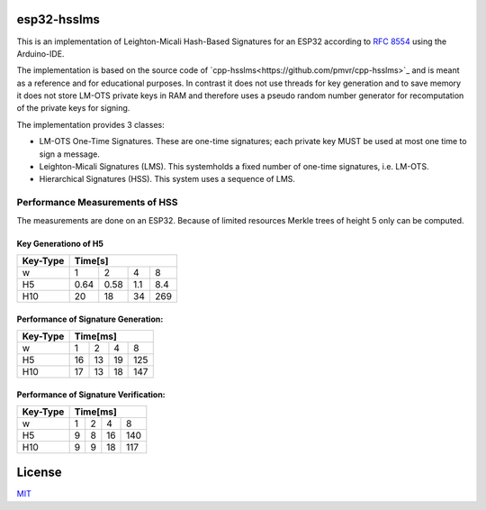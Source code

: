 esp32-hsslms
=============

This is an implementation of Leighton-Micali Hash-Based Signatures for an ESP32
according to `RFC 8554 <https://www.rfc-editor.org/rfc/rfc8554.html>`_ using the Arduino-IDE.

The implementation is based on the source code of `cpp-hsslms<https://github.com/pmvr/cpp-hsslms>`_ and is meant as a reference and for educational purposes. In contrast it does not use threads for key generation and to save memory it does not store LM-OTS private keys in RAM and therefore uses a pseudo random number generator for recomputation of the private keys for signing.

The implementation provides 3 classes:

* LM-OTS One-Time Signatures. These are one-time signatures; each private key MUST be used at most one time to sign a message.
* Leighton-Micali Signatures (LMS). This systemholds a fixed number of one-time signatures, i.e. LM-OTS.
* Hierarchical Signatures (HSS). This system uses a sequence of LMS.


Performance Measurements of HSS
-------------------------------

The measurements are done on an ESP32. Because of limited resources Merkle trees of height 5 only can be computed.

Key Generationo of H5
^^^^^^^^^^^^^^^^^^^^^

+----------+-----+-----+-----+-----+
| Key-Type | Time[s]               |
+==========+=====+=====+=====+=====+
| w        | 1   | 2   | 4   | 8   |
+----------+-----+-----+-----+-----+
| H5       | 0.64| 0.58| 1.1 | 8.4 |
+----------+-----+-----+-----+-----+
| H10      | 20  | 18  | 34  | 269 |
+----------+-----+-----+-----+-----+


Performance of Signature Generation:
^^^^^^^^^^^^^^^^^^^^^^^^^^^^^^^^^^^^

+----------+-----+-----+-----+-----+
| Key-Type | Time[ms]              |
+==========+=====+=====+=====+=====+
| w        | 1   | 2   | 4   | 8   |
+----------+-----+-----+-----+-----+
| H5       | 16  | 13  | 19  | 125 |
+----------+-----+-----+-----+-----+
| H10      | 17  | 13  | 18  | 147 |
+----------+-----+-----+-----+-----+

Performance of Signature Verification:
^^^^^^^^^^^^^^^^^^^^^^^^^^^^^^^^^^^^^^

+----------+-----+-----+-----+-----+
| Key-Type | Time[ms]              |
+==========+=====+=====+=====+=====+
| w        | 1   | 2   | 4   | 8   |
+----------+-----+-----+-----+-----+
| H5       | 9   | 8   | 16  | 140 |
+----------+-----+-----+-----+-----+
| H10      | 9   | 9   | 18  | 117 |
+----------+-----+-----+-----+-----+

License
=======

`MIT <https://opensource.org/licenses/MIT>`__
